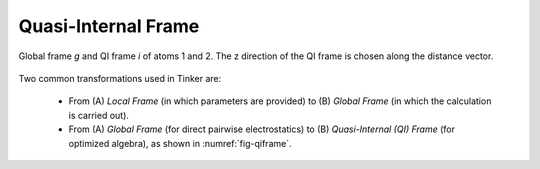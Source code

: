 Quasi-Internal Frame
====================

.. _fig-qiframe:
.. figure:: ../figure/qiframe.*
   :width: 300 px
   :align: center

   Global frame *g* and QI frame *i* of atoms 1 and 2. The z direction of the QI frame is chosen along the distance vector.

Two common transformations used in Tinker are:

   - From (A) *Local Frame* (in which parameters are provided) to (B) *Global Frame* (in which the calculation is carried out).
   - From (A) *Global Frame* (for direct pairwise electrostatics) to (B) *Quasi-Internal (QI) Frame* (for optimized algebra), as shown in :numref:`fig-qiframe`.

